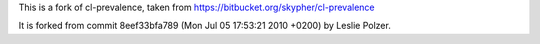 This is a fork of cl-prevalence, taken from https://bitbucket.org/skypher/cl-prevalence

It is forked from commit 8eef33bfa789 (Mon Jul 05 17:53:21 2010 +0200) by Leslie Polzer.
